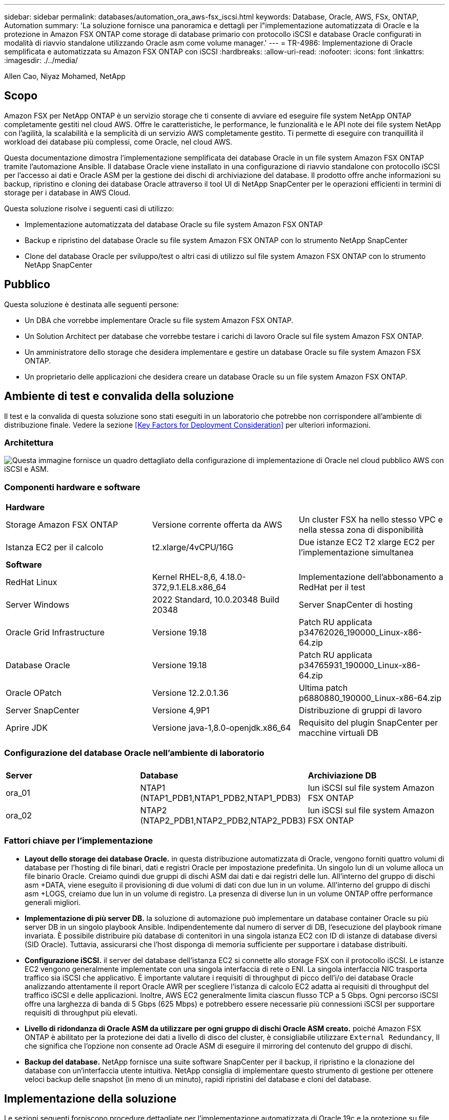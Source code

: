 ---
sidebar: sidebar 
permalink: databases/automation_ora_aws-fsx_iscsi.html 
keywords: Database, Oracle, AWS, FSx, ONTAP, Automation 
summary: 'La soluzione fornisce una panoramica e dettagli per l"implementazione automatizzata di Oracle e la protezione in Amazon FSX ONTAP come storage di database primario con protocollo iSCSI e database Oracle configurati in modalità di riavvio standalone utilizzando Oracle asm come volume manager.' 
---
= TR-4986: Implementazione di Oracle semplificata e automatizzata su Amazon FSX ONTAP con iSCSI
:hardbreaks:
:allow-uri-read: 
:nofooter: 
:icons: font
:linkattrs: 
:imagesdir: ./../media/


Allen Cao, Niyaz Mohamed, NetApp



== Scopo

Amazon FSX per NetApp ONTAP è un servizio storage che ti consente di avviare ed eseguire file system NetApp ONTAP completamente gestiti nel cloud AWS. Offre le caratteristiche, le performance, le funzionalità e le API note dei file system NetApp con l'agilità, la scalabilità e la semplicità di un servizio AWS completamente gestito. Ti permette di eseguire con tranquillità il workload dei database più complessi, come Oracle, nel cloud AWS.

Questa documentazione dimostra l'implementazione semplificata dei database Oracle in un file system Amazon FSX ONTAP tramite l'automazione Ansible. Il database Oracle viene installato in una configurazione di riavvio standalone con protocollo iSCSI per l'accesso ai dati e Oracle ASM per la gestione dei dischi di archiviazione del database. Il prodotto offre anche informazioni su backup, ripristino e cloning dei database Oracle attraverso il tool UI di NetApp SnapCenter per le operazioni efficienti in termini di storage per i database in AWS Cloud.

Questa soluzione risolve i seguenti casi di utilizzo:

* Implementazione automatizzata del database Oracle su file system Amazon FSX ONTAP
* Backup e ripristino del database Oracle su file system Amazon FSX ONTAP con lo strumento NetApp SnapCenter
* Clone del database Oracle per sviluppo/test o altri casi di utilizzo sul file system Amazon FSX ONTAP con lo strumento NetApp SnapCenter




== Pubblico

Questa soluzione è destinata alle seguenti persone:

* Un DBA che vorrebbe implementare Oracle su file system Amazon FSX ONTAP.
* Un Solution Architect per database che vorrebbe testare i carichi di lavoro Oracle sul file system Amazon FSX ONTAP.
* Un amministratore dello storage che desidera implementare e gestire un database Oracle su file system Amazon FSX ONTAP.
* Un proprietario delle applicazioni che desidera creare un database Oracle su un file system Amazon FSX ONTAP.




== Ambiente di test e convalida della soluzione

Il test e la convalida di questa soluzione sono stati eseguiti in un laboratorio che potrebbe non corrispondere all'ambiente di distribuzione finale. Vedere la sezione <<Key Factors for Deployment Consideration>> per ulteriori informazioni.



=== Architettura

image::automation_ora_aws-fsx_iscsi_archit.png[Questa immagine fornisce un quadro dettagliato della configurazione di implementazione di Oracle nel cloud pubblico AWS con iSCSI e ASM.]



=== Componenti hardware e software

[cols="33%, 33%, 33%"]
|===


3+| *Hardware* 


| Storage Amazon FSX ONTAP | Versione corrente offerta da AWS | Un cluster FSX ha nello stesso VPC e nella stessa zona di disponibilità 


| Istanza EC2 per il calcolo | t2.xlarge/4vCPU/16G | Due istanze EC2 T2 xlarge EC2 per l'implementazione simultanea 


3+| *Software* 


| RedHat Linux | Kernel RHEL-8,6, 4.18.0-372,9.1.EL8.x86_64 | Implementazione dell'abbonamento a RedHat per il test 


| Server Windows | 2022 Standard, 10.0.20348 Build 20348 | Server SnapCenter di hosting 


| Oracle Grid Infrastructure | Versione 19.18 | Patch RU applicata p34762026_190000_Linux-x86-64.zip 


| Database Oracle | Versione 19.18 | Patch RU applicata p34765931_190000_Linux-x86-64.zip 


| Oracle OPatch | Versione 12.2.0.1.36 | Ultima patch p6880880_190000_Linux-x86-64.zip 


| Server SnapCenter | Versione 4,9P1 | Distribuzione di gruppi di lavoro 


| Aprire JDK | Versione java-1,8.0-openjdk.x86_64 | Requisito del plugin SnapCenter per macchine virtuali DB 
|===


=== Configurazione del database Oracle nell'ambiente di laboratorio

[cols="33%, 33%, 33%"]
|===


3+|  


| *Server* | *Database* | *Archiviazione DB* 


| ora_01 | NTAP1 (NTAP1_PDB1,NTAP1_PDB2,NTAP1_PDB3) | lun iSCSI sul file system Amazon FSX ONTAP 


| ora_02 | NTAP2 (NTAP2_PDB1,NTAP2_PDB2,NTAP2_PDB3) | lun iSCSI sul file system Amazon FSX ONTAP 
|===


=== Fattori chiave per l'implementazione

* *Layout dello storage dei database Oracle.* in questa distribuzione automatizzata di Oracle, vengono forniti quattro volumi di database per l'hosting di file binari, dati e registri Oracle per impostazione predefinita. Un singolo lun di un volume alloca un file binario Oracle. Creiamo quindi due gruppi di dischi ASM dai dati e dai registri delle lun. All'interno del gruppo di dischi asm +DATA, viene eseguito il provisioning di due volumi di dati con due lun in un volume. All'interno del gruppo di dischi asm +LOGS, creiamo due lun in un volume di registro. La presenza di diverse lun in un volume ONTAP offre performance generali migliori.
* *Implementazione di più server DB.* la soluzione di automazione può implementare un database container Oracle su più server DB in un singolo playbook Ansible. Indipendentemente dal numero di server di DB, l'esecuzione del playbook rimane invariata. È possibile distribuire più database di contenitori in una singola istanza EC2 con ID di istanze di database diversi (SID Oracle). Tuttavia, assicurarsi che l'host disponga di memoria sufficiente per supportare i database distribuiti.
* *Configurazione iSCSI.* il server del database dell'istanza EC2 si connette allo storage FSX con il protocollo iSCSI. Le istanze EC2 vengono generalmente implementate con una singola interfaccia di rete o ENI. La singola interfaccia NIC trasporta traffico sia iSCSI che applicativo. È importante valutare i requisiti di throughput di picco dell'i/o dei database Oracle analizzando attentamente il report Oracle AWR per scegliere l'istanza di calcolo EC2 adatta ai requisiti di throughput del traffico iSCSI e delle applicazioni. Inoltre, AWS EC2 generalmente limita ciascun flusso TCP a 5 Gbps. Ogni percorso iSCSI offre una larghezza di banda di 5 Gbps (625 Mbps) e potrebbero essere necessarie più connessioni iSCSI per supportare requisiti di throughput più elevati.
* *Livello di ridondanza di Oracle ASM da utilizzare per ogni gruppo di dischi Oracle ASM creato.* poiché Amazon FSX ONTAP è abilitato per la protezione dei dati a livello di disco del cluster, è consigliabile utilizzare `External Redundancy`, Il che significa che l'opzione non consente ad Oracle ASM di eseguire il mirroring del contenuto del gruppo di dischi.
* *Backup del database.* NetApp fornisce una suite software SnapCenter per il backup, il ripristino e la clonazione del database con un'interfaccia utente intuitiva. NetApp consiglia di implementare questo strumento di gestione per ottenere veloci backup delle snapshot (in meno di un minuto), rapidi ripristini del database e cloni del database.




== Implementazione della soluzione

Le sezioni seguenti forniscono procedure dettagliate per l'implementazione automatizzata di Oracle 19c e la protezione su file system Amazon FSX ONTAP con lun di database montati direttamente tramite iSCSI su VM di EC2 istanza in una configurazione di riavvio a nodo singolo con Oracle ASM come database volume manager.



=== Prerequisiti per l'implementazione

[%collapsible]
====
L'implementazione richiede i seguenti prerequisiti.

. È stato impostato un account AWS e sono stati creati i segmenti VPC e di rete necessari all'interno dell'account AWS.
. Dalla console AWS EC2, implementa EC2 istanze Linux come server Oracle DB. Attiva l'autenticazione a chiave pubblica/privata SSH per EC2 utenti. Per ulteriori informazioni sulla configurazione dell'ambiente, fare riferimento al diagramma dell'architettura riportato nella sezione precedente. Esaminare anche il link:https://docs.aws.amazon.com/AWSEC2/latest/UserGuide/concepts.html["Guida utente per istanze Linux"^] per ulteriori informazioni.
. Dalla console AWS FSX, effettua il provisioning di un file system Amazon FSX ONTAP che soddisfi i requisiti. Consultare la documentazione link:https://docs.aws.amazon.com/fsx/latest/ONTAPGuide/creating-file-systems.html["Creazione di FSX per file system ONTAP"^] per istruzioni dettagliate.
. I passaggi 2 e 3 possono essere eseguiti utilizzando il seguente toolkit di automazione Terraform, che crea un'istanza EC2 denominata `ora_01` E un file system FSX denominato `fsx_01`. Prima dell'esecuzione, rivedere attentamente le istruzioni e modificare le variabili in base all'ambiente in uso. Il modello può essere facilmente rivisto in base ai tuoi requisiti di implementazione.
+
[source, cli]
----
git clone https://github.com/NetApp-Automation/na_aws_fsx_ec2_deploy.git
----
. Esegui il provisioning di un'istanza Linux EC2 come nodo di controller Ansible con l'ultima versione di Ansible e Git installata. Fare riferimento al seguente link per i dettagli: link:https://docs.netapp.com/us-en/netapp-solutions/automation/getting-started.html["Introduzione all'automazione delle soluzioni NetApp"^] nella sezione -
`Setup the Ansible Control Node for CLI deployments on RHEL / CentOS` oppure
`Setup the Ansible Control Node for CLI deployments on Ubuntu / Debian`.
. Eseguire il provisioning di un server Windows per eseguire lo strumento dell'interfaccia utente di NetApp SnapCenter con la versione più recente. Fare riferimento al seguente link per i dettagli: link:https://docs.netapp.com/us-en/snapcenter/install/task_install_the_snapcenter_server_using_the_install_wizard.html["Installare il server SnapCenter"^]
. Clonazione di una copia del toolkit di automazione della distribuzione Oracle di NetApp per iSCSI.
+
[source, cli]
----
git clone https://bitbucket.ngage.netapp.com/scm/ns-bb/na_oracle_deploy_iscsi.git
----
. Fase successiva ai file di installazione di Oracle 19c in EC2 istanze /tmp/directory di archivio.
+
....
installer_archives:
  - "LINUX.X64_193000_grid_home.zip"
  - "p34762026_190000_Linux-x86-64.zip"
  - "LINUX.X64_193000_db_home.zip"
  - "p34765931_190000_Linux-x86-64.zip"
  - "p6880880_190000_Linux-x86-64.zip"
....
+

NOTE: Assicurarsi di aver allocato almeno 50g MB nel volume root di Oracle VM per disporre di spazio sufficiente per preparare i file di installazione di Oracle.

. Guarda il seguente video:
+
.Implementazione Oracle semplificata e automatizzata su Amazon FSX ONTAP con iSCSI
video::81e389a0-d9b8-495c-883b-b0d701710847[panopto,width=360]


====


=== File dei parametri di automazione

[%collapsible]
====
Il playbook Ansible esegue attività di installazione e configurazione del database con parametri predefiniti. Per questa soluzione di automazione Oracle, esistono tre file di parametri definiti dall'utente che devono essere inseriti dall'utente prima dell'esecuzione del playbook.

* host - definisci gli obiettivi per i quali il playbook di automazione è in esecuzione.
* vars/vars.yml - il file variabile globale che definisce le variabili che si applicano a tutti i target.
* host_vars/host_name.yml - il file di variabile locale che definisce le variabili che si applicano solo a una destinazione denominata. Nel nostro caso d'utilizzo, questi sono i server Oracle DB.


Oltre a questi file di variabili definiti dall'utente, esistono diversi file di variabili predefinite che contengono parametri predefiniti che non richiedono modifiche se non necessario. Nelle sezioni seguenti viene illustrato come configurare i file variabili definiti dall'utente.

====


=== Configurazione dei file dei parametri

[%collapsible]
====
. Destinazione Ansible `hosts` configurazione file:
+
[source, shell]
----
# Enter Amazon FSx ONTAP management IP address
[ontap]
172.16.9.32

# Enter name for ec2 instance (not default IP address naming) to be deployed one by one, follow by ec2 instance IP address, and ssh private key of ec2-user for the instance.
[oracle]
ora_01 ansible_host=10.61.180.21 ansible_ssh_private_key_file=ora_01.pem
ora_02 ansible_host=10.61.180.23 ansible_ssh_private_key_file=ora_02.pem

----
. Globale `vars/vars.yml` configurazione dei file
+
[source, shell]
----
#############################################################################################################
######                 Oracle 19c deployment global user configurable variables                        ######
######                 Consolidate all variables from ONTAP, linux and oracle                          ######
#############################################################################################################

#############################################################################################################
######                 ONTAP env specific config variables                                             ######
#############################################################################################################

# Enter the supported ONTAP platform: on-prem, aws-fsx.
ontap_platform: aws-fsx

# Enter ONTAP cluster management user credentials
username: "fsxadmin"
password: "xxxxxxxx"

#############################################################################################################
###                   Linux env specific config variables                                                 ###
#############################################################################################################

# Enter RHEL subscription to enable repo
redhat_sub_username: xxxxxxxx
redhat_sub_password: "xxxxxxxx"


#############################################################################################################
###                   Oracle DB env specific config variables                                             ###
#############################################################################################################

# Enter Database domain name
db_domain: solutions.netapp.com

# Enter initial password for all required Oracle passwords. Change them after installation.
initial_pwd_all: xxxxxxxx

----
. Server DB locale `host_vars/host_name.yml` configurazione come ora_01.yml, ora_02.yml ...
+
[source, shell]
----
# User configurable Oracle host specific parameters

# Enter container database SID. By default, a container DB is created with 3 PDBs within the CDB
oracle_sid: NTAP1

# Enter database shared memory size or SGA. CDB is created with SGA at 75% of memory_limit, MB. The grand total of SGA should not exceed 75% available RAM on node.
memory_limit: 8192

----


====


=== Esecuzione Playbook

[%collapsible]
====
Nel toolkit di automazione sono presenti sei playbook in totale. Ciascuna di esse esegue blocchi di attività diversi e ha scopi diversi.

....
0-all_playbook.yml - execute playbooks from 1-4 in one playbook run.
1-ansible_requirements.yml - set up Ansible controller with required libs and collections.
2-linux_config.yml - execute Linux kernel configuration on Oracle DB servers.
3-ontap_config.yml - configure ONTAP svm/volumes/luns for Oracle database and grant DB server access to luns.
4-oracle_config.yml - install and configure Oracle on DB servers for grid infrastructure and create a container database.
5-destroy.yml - optional to undo the environment to dismantle all.
....
Sono disponibili tre opzioni per eseguire i playbook con i seguenti comandi.

. Esegui tutti i playbook sull'implementazione in un'unica esecuzione combinata.
+
[source, cli]
----
ansible-playbook -i hosts 0-all_playbook.yml -u ec2-user -e @vars/vars.yml
----
. Eseguire i playbook uno alla volta con la sequenza numerica da 1 a 4.
+
[source, cli]]
----
ansible-playbook -i hosts 1-ansible_requirements.yml -u ec2-user -e @vars/vars.yml
----
+
[source, cli]
----
ansible-playbook -i hosts 2-linux_config.yml -u ec2-user -e @vars/vars.yml
----
+
[source, cli]
----
ansible-playbook -i hosts 3-ontap_config.yml -u ec2-user -e @vars/vars.yml
----
+
[source, cli]
----
ansible-playbook -i hosts 4-oracle_config.yml -u ec2-user -e @vars/vars.yml
----
. Esegui 0-all_playbook.yml con un tag.
+
[source, cli]
----
ansible-playbook -i hosts 0-all_playbook.yml -u ec2-user -e @vars/vars.yml -t ansible_requirements
----
+
[source, cli]
----
ansible-playbook -i hosts 0-all_playbook.yml -u ec2-user -e @vars/vars.yml -t linux_config
----
+
[source, cli]
----
ansible-playbook -i hosts 0-all_playbook.yml -u ec2-user -e @vars/vars.yml -t ontap_config
----
+
[source, cli]
----
ansible-playbook -i hosts 0-all_playbook.yml -u ec2-user -e @vars/vars.yml -t oracle_config
----
. Annullare l'ambiente
+
[source, cli]
----
ansible-playbook -i hosts 5-destroy.yml -u ec2-user -e @vars/vars.yml
----


====


=== Convalida post-esecuzione

[%collapsible]
====
Dopo aver eseguito il playbook, effettua l'accesso al server Oracle DB come utente oracle per validare la corretta creazione dell'infrastruttura Oracle Grid e del database. Di seguito viene riportato un esempio di convalida del database Oracle sull'host ora_01.

. Convalidare il database dei container Oracle su un'istanza EC2
+
....

[admin@ansiblectl na_oracle_deploy_iscsi]$ ssh -i ora_01.pem ec2-user@172.30.15.40
Last login: Fri Dec  8 17:14:21 2023 from 10.61.180.18
[ec2-user@ip-172-30-15-40 ~]$ uname -a
Linux ip-172-30-15-40.ec2.internal 4.18.0-372.9.1.el8.x86_64 #1 SMP Fri Apr 15 22:12:19 EDT 2022 x86_64 x86_64 x86_64 GNU/Linux

[ec2-user@ip-172-30-15-40 ~]$ sudo su
[root@ip-172-30-15-40 ec2-user]# su - oracle
Last login: Fri Dec  8 16:25:52 UTC 2023 on pts/0
[oracle@ip-172-30-15-40 ~]$ sqlplus / as sysdba

SQL*Plus: Release 19.0.0.0.0 - Production on Fri Dec 8 18:18:20 2023
Version 19.18.0.0.0

Copyright (c) 1982, 2022, Oracle.  All rights reserved.


Connected to:
Oracle Database 19c Enterprise Edition Release 19.0.0.0.0 - Production
Version 19.18.0.0.0

SQL> select name, open_mode, log_mode from v$database;

NAME      OPEN_MODE            LOG_MODE
--------- -------------------- ------------
NTAP1     READ WRITE           ARCHIVELOG

SQL> show pdbs

    CON_ID CON_NAME                       OPEN MODE  RESTRICTED
---------- ------------------------------ ---------- ----------
         2 PDB$SEED                       READ ONLY  NO
         3 NTAP1_PDB1                     READ WRITE NO
         4 NTAP1_PDB2                     READ WRITE NO
         5 NTAP1_PDB3                     READ WRITE NO
SQL> select name from v$datafile;

NAME
--------------------------------------------------------------------------------
+DATA/NTAP1/DATAFILE/system.257.1155055419
+DATA/NTAP1/DATAFILE/sysaux.258.1155055463
+DATA/NTAP1/DATAFILE/undotbs1.259.1155055489
+DATA/NTAP1/86B637B62FE07A65E053F706E80A27CA/DATAFILE/system.266.1155056241
+DATA/NTAP1/86B637B62FE07A65E053F706E80A27CA/DATAFILE/sysaux.267.1155056241
+DATA/NTAP1/DATAFILE/users.260.1155055489
+DATA/NTAP1/86B637B62FE07A65E053F706E80A27CA/DATAFILE/undotbs1.268.1155056241
+DATA/NTAP1/0C03AAFA7C6FD2E5E063280F1EACFBE0/DATAFILE/system.272.1155057059
+DATA/NTAP1/0C03AAFA7C6FD2E5E063280F1EACFBE0/DATAFILE/sysaux.273.1155057059
+DATA/NTAP1/0C03AAFA7C6FD2E5E063280F1EACFBE0/DATAFILE/undotbs1.271.1155057059
+DATA/NTAP1/0C03AAFA7C6FD2E5E063280F1EACFBE0/DATAFILE/users.275.1155057075

NAME
--------------------------------------------------------------------------------
+DATA/NTAP1/0C03AC0089ACD352E063280F1EAC12BD/DATAFILE/system.277.1155057075
+DATA/NTAP1/0C03AC0089ACD352E063280F1EAC12BD/DATAFILE/sysaux.278.1155057075
+DATA/NTAP1/0C03AC0089ACD352E063280F1EAC12BD/DATAFILE/undotbs1.276.1155057075
+DATA/NTAP1/0C03AC0089ACD352E063280F1EAC12BD/DATAFILE/users.280.1155057091
+DATA/NTAP1/0C03ACEABA54D386E063280F1EACE573/DATAFILE/system.282.1155057091
+DATA/NTAP1/0C03ACEABA54D386E063280F1EACE573/DATAFILE/sysaux.283.1155057091
+DATA/NTAP1/0C03ACEABA54D386E063280F1EACE573/DATAFILE/undotbs1.281.1155057091
+DATA/NTAP1/0C03ACEABA54D386E063280F1EACE573/DATAFILE/users.285.1155057105

19 rows selected.

SQL> select name from v$controlfile;

NAME
--------------------------------------------------------------------------------
+DATA/NTAP1/CONTROLFILE/current.261.1155055529
+LOGS/NTAP1/CONTROLFILE/current.256.1155055529

SQL> select member from v$logfile;

MEMBER
--------------------------------------------------------------------------------
+DATA/NTAP1/ONLINELOG/group_3.264.1155055531
+LOGS/NTAP1/ONLINELOG/group_3.259.1155055539
+DATA/NTAP1/ONLINELOG/group_2.263.1155055531
+LOGS/NTAP1/ONLINELOG/group_2.257.1155055539
+DATA/NTAP1/ONLINELOG/group_1.262.1155055531
+LOGS/NTAP1/ONLINELOG/group_1.258.1155055539

6 rows selected.

SQL> exit
Disconnected from Oracle Database 19c Enterprise Edition Release 19.0.0.0.0 - Production
Version 19.18.0.0.0

....
. Convalidare Oracle listener.
+
....

[oracle@ip-172-30-15-40 ~]$ lsnrctl status listener

LSNRCTL for Linux: Version 19.0.0.0.0 - Production on 08-DEC-2023 18:20:24

Copyright (c) 1991, 2022, Oracle.  All rights reserved.

Connecting to (DESCRIPTION=(ADDRESS=(PROTOCOL=TCP)(HOST=ip-172-30-15-40.ec2.internal)(PORT=1521)))
STATUS of the LISTENER
------------------------
Alias                     LISTENER
Version                   TNSLSNR for Linux: Version 19.0.0.0.0 - Production
Start Date                08-DEC-2023 16:26:09
Uptime                    0 days 1 hr. 54 min. 14 sec
Trace Level               off
Security                  ON: Local OS Authentication
SNMP                      OFF
Listener Parameter File   /u01/app/oracle/product/19.0.0/grid/network/admin/listener.ora
Listener Log File         /u01/app/oracle/diag/tnslsnr/ip-172-30-15-40/listener/alert/log.xml
Listening Endpoints Summary...
  (DESCRIPTION=(ADDRESS=(PROTOCOL=tcp)(HOST=ip-172-30-15-40.ec2.internal)(PORT=1521)))
  (DESCRIPTION=(ADDRESS=(PROTOCOL=ipc)(KEY=EXTPROC1521)))
  (DESCRIPTION=(ADDRESS=(PROTOCOL=tcps)(HOST=ip-172-30-15-40.ec2.internal)(PORT=5500))(Security=(my_wallet_directory=/u01/app/oracle/product/19.0.0/NTAP1/admin/NTAP1/xdb_wallet))(Presentation=HTTP)(Session=RAW))
Services Summary...
Service "+ASM" has 1 instance(s).
  Instance "+ASM", status READY, has 1 handler(s) for this service...
Service "+ASM_DATA" has 1 instance(s).
  Instance "+ASM", status READY, has 1 handler(s) for this service...
Service "+ASM_LOGS" has 1 instance(s).
  Instance "+ASM", status READY, has 1 handler(s) for this service...
Service "0c03aafa7c6fd2e5e063280f1eacfbe0.solutions.netapp.com" has 1 instance(s).
  Instance "NTAP1", status READY, has 1 handler(s) for this service...
Service "0c03ac0089acd352e063280f1eac12bd.solutions.netapp.com" has 1 instance(s).
  Instance "NTAP1", status READY, has 1 handler(s) for this service...
Service "0c03aceaba54d386e063280f1eace573.solutions.netapp.com" has 1 instance(s).
  Instance "NTAP1", status READY, has 1 handler(s) for this service...
Service "NTAP1.solutions.netapp.com" has 1 instance(s).
  Instance "NTAP1", status READY, has 1 handler(s) for this service...
Service "NTAP1XDB.solutions.netapp.com" has 1 instance(s).
  Instance "NTAP1", status READY, has 1 handler(s) for this service...
Service "ntap1_pdb1.solutions.netapp.com" has 1 instance(s).
  Instance "NTAP1", status READY, has 1 handler(s) for this service...
Service "ntap1_pdb2.solutions.netapp.com" has 1 instance(s).
  Instance "NTAP1", status READY, has 1 handler(s) for this service...
Service "ntap1_pdb3.solutions.netapp.com" has 1 instance(s).
  Instance "NTAP1", status READY, has 1 handler(s) for this service...
The command completed successfully

....
. Convalidare l'infrastruttura di rete e le risorse create.
+
....

[oracle@ip-172-30-15-40 ~]$ asm
[oracle@ip-172-30-15-40 ~]$ crsctl check has
CRS-4638: Oracle High Availability Services is online
[oracle@ip-172-30-15-40 ~]$ crsctl stat res -t
--------------------------------------------------------------------------------
Name           Target  State        Server                   State details
--------------------------------------------------------------------------------
Local Resources
--------------------------------------------------------------------------------
ora.DATA.dg
               ONLINE  ONLINE       ip-172-30-15-40          STABLE
ora.LISTENER.lsnr
               ONLINE  ONLINE       ip-172-30-15-40          STABLE
ora.LOGS.dg
               ONLINE  ONLINE       ip-172-30-15-40          STABLE
ora.asm
               ONLINE  ONLINE       ip-172-30-15-40          Started,STABLE
ora.ons
               OFFLINE OFFLINE      ip-172-30-15-40          STABLE
--------------------------------------------------------------------------------
Cluster Resources
--------------------------------------------------------------------------------
ora.cssd
      1        ONLINE  ONLINE       ip-172-30-15-40          STABLE
ora.diskmon
      1        OFFLINE OFFLINE                               STABLE
ora.driver.afd
      1        ONLINE  ONLINE       ip-172-30-15-40          STABLE
ora.evmd
      1        ONLINE  ONLINE       ip-172-30-15-40          STABLE
ora.ntap1.db
      1        ONLINE  ONLINE       ip-172-30-15-40          Open,HOME=/u01/app/o
                                                             racle/product/19.0.0
                                                             /NTAP1,STABLE
--------------------------------------------------------------------------------

....
. Convalidare Oracle ASM.
+
....

[oracle@ip-172-30-15-40 ~]$ asmcmd
ASMCMD> lsdg
State    Type    Rebal  Sector  Logical_Sector  Block       AU  Total_MB  Free_MB  Req_mir_free_MB  Usable_file_MB  Offline_disks  Voting_files  Name
MOUNTED  EXTERN  N         512             512   4096  4194304    163840   155376                0          155376              0             N  DATA/
MOUNTED  EXTERN  N         512             512   4096  4194304     81920    80972                0           80972              0             N  LOGS/
ASMCMD> lsdsk
Path
AFD:ORA_01_DAT1_01
AFD:ORA_01_DAT1_03
AFD:ORA_01_DAT2_02
AFD:ORA_01_DAT2_04
AFD:ORA_01_LOGS_01
AFD:ORA_01_LOGS_02
ASMCMD> afd_state
ASMCMD-9526: The AFD state is 'LOADED' and filtering is 'ENABLED' on host 'ip-172-30-15-40.ec2.internal'
ASMCMD> exit

....
. Accedere a Oracle Enterprise Manager Express per convalidare il database.
+
image::automation_ora_aws-fsx_iscsi_em_01.png[Questa immagine fornisce la schermata di accesso per Oracle Enterprise Manager Express]

+
image::automation_ora_aws-fsx_iscsi_em_02.png[Questa immagine fornisce la vista del database dei container da Oracle Enterprise Manager Express]

+
image::automation_ora_aws-fsx_iscsi_em_03.png[Questa immagine fornisce la vista del database dei container da Oracle Enterprise Manager Express]



====


=== Backup, ripristino e cloning di Oracle con SnapCenter

[%collapsible]
====
Fare riferimento a TR-4979 link:https://docs.netapp.com/us-en/netapp-solutions/databases/aws_ora_fsx_vmc_guestmount.html#oracle-backup-restore-and-clone-with-snapcenter["Oracle semplificata e autogestita in VMware Cloud su AWS con FSX ONTAP montato su guest"^] sezione `Oracle backup, restore, and clone with SnapCenter` Per informazioni dettagliate su configurazione di SnapCenter ed esecuzione di flussi di lavoro di backup, ripristino e cloning del database.

====


== Dove trovare ulteriori informazioni

Per ulteriori informazioni sulle informazioni descritte in questo documento, consultare i seguenti documenti e/o siti Web:

* Amazon FSX per NetApp ONTAP
+
link:https://aws.amazon.com/fsx/netapp-ontap/["https://aws.amazon.com/fsx/netapp-ontap/"^]

* Amazon EC2
+
link:https://aws.amazon.com/pm/ec2/?trk=36c6da98-7b20-48fa-8225-4784bced9843&sc_channel=ps&s_kwcid=AL!4422!3!467723097970!e!!g!!aws%20ec2&ef_id=Cj0KCQiA54KfBhCKARIsAJzSrdqwQrghn6I71jiWzSeaT9Uh1-vY-VfhJixF-xnv5rWwn2S7RqZOTQ0aAh7eEALw_wcB:G:s&s_kwcid=AL!4422!3!467723097970!e!!g!!aws%20ec2["https://aws.amazon.com/pm/ec2/?trk=36c6da98-7b20-48fa-8225-4784bced9843&sc_channel=ps&s_kwcid=AL!4422!3!467723097970!e!!g!!aws%20ec2&ef_id=Cj0KCQiA54KfBhCKARIsAJzSrdqwQrghn6I71jiWzSeaT9Uh1-vY-VfhJixF-xnv5rWwn2S7RqZOTQ0aAh7eEALw_wcB:G:s&s_kwcid=AL!4422!3!467723097970!e!!g!!aws%20ec2"^]

* Installazione di Oracle Grid Infrastructure per un server standalone con un'installazione di un nuovo database
+
link:https://docs.oracle.com/en/database/oracle/oracle-database/19/ladbi/installing-oracle-grid-infrastructure-for-a-standalone-server-with-a-new-database-installation.html#GUID-0B1CEE8C-C893-46AA-8A6A-7B5FAAEC72B3["https://docs.oracle.com/en/database/oracle/oracle-database/19/ladbi/installing-oracle-grid-infrastructure-for-a-standalone-server-with-a-new-database-installation.html#GUID-0B1CEE8C-C893-46AA-8A6A-7B5FAAEC72B3"^]

* Installazione e configurazione del database Oracle mediante i file di risposta
+
link:https://docs.oracle.com/en/database/oracle/oracle-database/19/ladbi/installing-and-configuring-oracle-database-using-response-files.html#GUID-D53355E9-E901-4224-9A2A-B882070EDDF7["https://docs.oracle.com/en/database/oracle/oracle-database/19/ladbi/installing-and-configuring-oracle-database-using-response-files.html#GUID-D53355E9-E901-4224-9A2A-B882070EDDF7"^]

* Utilizza Red Hat Enterprise Linux 8.2 con ONTAP
+
link:https://docs.netapp.com/us-en/ontap-sanhost/hu_rhel_82.html#all-san-array-configurations["https://docs.netapp.com/us-en/ontap-sanhost/hu_rhel_82.html#all-san-array-configurations"^]


